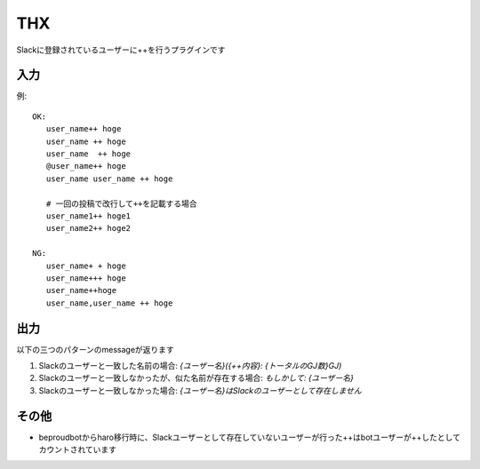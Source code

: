 THX
=============

Slackに登録されているユーザーに++を行うプラグインです

入力
-------------

例:

::

   OK:
      user_name++ hoge
      user_name ++ hoge
      user_name  ++ hoge
      @user_name++ hoge
      user_name user_name ++ hoge

      # 一回の投稿で改行して++を記載する場合
      user_name1++ hoge1
      user_name2++ hoge2

   NG:
      user_name+ + hoge
      user_name+++ hoge
      user_name++hoge
      user_name,user_name ++ hoge


出力
-------------

以下の三つのパターンのmessageが返ります


1. Slackのユーザーと一致した名前の場合: `{ユーザー名}({++内容}: {トータルのGJ数}GJ)`
2. Slackのユーザーと一致しなかったが、似た名前が存在する場合: `もしかして: {ユーザー名}`
3. Slackのユーザーと一致しなかった場合: `{ユーザー名}はSlackのユーザーとして存在しません`


その他
-----------

- beproudbotからharo移行時に、Slackユーザーとして存在していないユーザーが行った++はbotユーザーが++したとしてカウントされています

